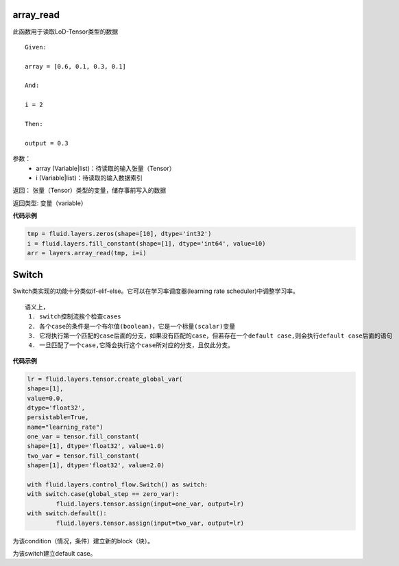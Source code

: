 
.. _cn_api_fluid_layers_array_read:

array_read
>>>>>>>>>>>>

.. py:class:: paddle.fluid.layers.array_read(array, i)

此函数用于读取LoD-Tensor类型的数据

::

	Given:

	array = [0.6, 0.1, 0.3, 0.1]

	And:

	i = 2

	Then:

	output = 0.3


参数：  
		- array (Variable|list)：待读取的输入张量（Tensor）
		- i (Variable|list)：待读取的输入数据索引

返回：	张量（Tensor）类型的变量，储存事前写入的数据

返回类型:	变量（variable）


**代码示例**

..  code-block:: python

	tmp = fluid.layers.zeros(shape=[10], dtype='int32')
	i = fluid.layers.fill_constant(shape=[1], dtype='int64', value=10)
	arr = layers.array_read(tmp, i=i)


.. _cn_api_fluid_layers_Switch:

Switch
>>>>>>>>>>>>>>>>>>>>

.. py:class:: *class* paddle.fluid.layers.  Switch *(name=None)*

Switch类实现的功能十分类似if-elif-else。它可以在学习率调度器(learning rate scheduler)中调整学习率。
:: 
	语义上，
	 1. switch控制流挨个检查cases
	 2. 各个case的条件是一个布尔值(boolean)，它是一个标量(scalar)变量
	 3. 它将执行第一个匹配的case后面的分支，如果没有匹配的case，但若存在一个default case,则会执行default case后面的语句
	 4. 一旦匹配了一个case,它降会执行这个case所对应的分支，且仅此分支。

**代码示例**

..  code-block:: python

	lr = fluid.layers.tensor.create_global_var(
	shape=[1],
	value=0.0,
	dtype='float32',
	persistable=True,
	name="learning_rate")
	one_var = tensor.fill_constant(
	shape=[1], dtype='float32', value=1.0)
	two_var = tensor.fill_constant(
	shape=[1], dtype='float32', value=2.0)

	with fluid.layers.control_flow.Switch() as switch:
	with switch.case(global_step == zero_var):
		fluid.layers.tensor.assign(input=one_var, output=lr)
	with switch.default():
		fluid.layers.tensor.assign(input=two_var, output=lr)

.. py:method:: case(condition)

为该condition（情况，条件）建立新的block（块）。

.. py:method:: default()

为该switch建立default case。
